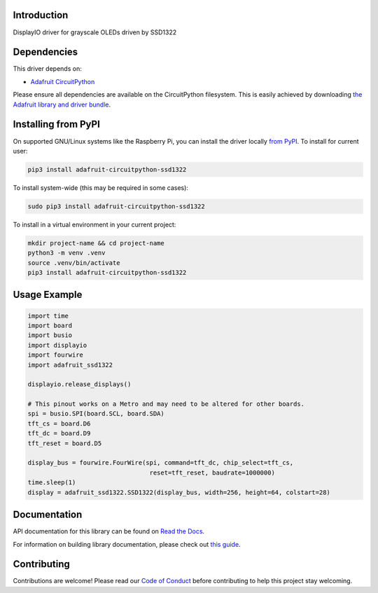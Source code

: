 Introduction
============

.. image:: https://readthedocs.org/projects/adafruit-circuitpython-ssd1322/badge/?version=latest
    :target: https://docs.circuitpython.org/projects/ssd1322/en/latest/
    :alt: Documentation Status

.. image:: https://raw.githubusercontent.com/adafruit/Adafruit_CircuitPython_Bundle/main/badges/adafruit_discord.svg
    :target: https://adafru.it/discord
    :alt: Discord

.. image:: https://github.com/adafruit/Adafruit_CircuitPython_SSD1322/workflows/Build%20CI/badge.svg
    :target: https://github.com/adafruit/Adafruit_CircuitPython_SSD1322/actions/
    :alt: Build Status

.. image:: https://img.shields.io/endpoint?url=https://raw.githubusercontent.com/astral-sh/ruff/main/assets/badge/v2.json
    :target: https://github.com/astral-sh/ruff
    :alt: Code Style: Ruff

DisplayIO driver for grayscale OLEDs driven by SSD1322

Dependencies
=============
This driver depends on:

* `Adafruit CircuitPython <https://github.com/adafruit/circuitpython>`_

Please ensure all dependencies are available on the CircuitPython filesystem.
This is easily achieved by downloading
`the Adafruit library and driver bundle <https://github.com/adafruit/Adafruit_CircuitPython_Bundle>`_.

Installing from PyPI
=====================

On supported GNU/Linux systems like the Raspberry Pi, you can install the driver locally `from
PyPI <https://pypi.org/project/adafruit-circuitpython-ssd1322/>`_. To install for current user:

.. code-block:: shell

    pip3 install adafruit-circuitpython-ssd1322

To install system-wide (this may be required in some cases):

.. code-block:: shell

    sudo pip3 install adafruit-circuitpython-ssd1322

To install in a virtual environment in your current project:

.. code-block:: shell

    mkdir project-name && cd project-name
    python3 -m venv .venv
    source .venv/bin/activate
    pip3 install adafruit-circuitpython-ssd1322


Usage Example
=============

.. code-block:: python

    import time
    import board
    import busio
    import displayio
    import fourwire
    import adafruit_ssd1322

    displayio.release_displays()

    # This pinout works on a Metro and may need to be altered for other boards.
    spi = busio.SPI(board.SCL, board.SDA)
    tft_cs = board.D6
    tft_dc = board.D9
    tft_reset = board.D5

    display_bus = fourwire.FourWire(spi, command=tft_dc, chip_select=tft_cs,
                                     reset=tft_reset, baudrate=1000000)
    time.sleep(1)
    display = adafruit_ssd1322.SSD1322(display_bus, width=256, height=64, colstart=28)

Documentation
=============

API documentation for this library can be found on `Read the Docs <https://docs.circuitpython.org/projects/ssd1322/en/latest/>`_.

For information on building library documentation, please check out `this guide <https://learn.adafruit.com/creating-and-sharing-a-circuitpython-library/sharing-our-docs-on-readthedocs#sphinx-5-1>`_.

Contributing
============

Contributions are welcome! Please read our `Code of Conduct
<https://github.com/adafruit/Adafruit_CircuitPython_SSD1322/blob/main/CODE_OF_CONDUCT.md>`_
before contributing to help this project stay welcoming.

